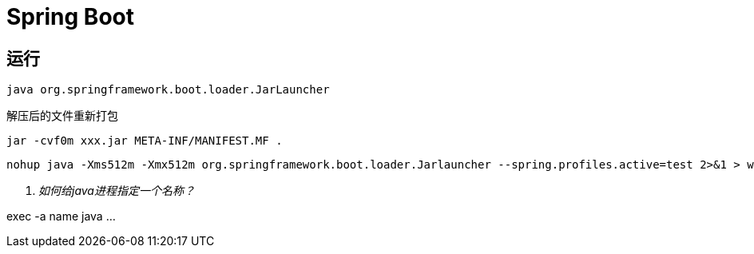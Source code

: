 = Spring Boot =


== 运行 ==

[source,shell]
----
java org.springframework.boot.loader.JarLauncher
----

解压后的文件重新打包

[source,shell]
----
jar -cvf0m xxx.jar META-INF/MANIFEST.MF .
----

[source,shell]
----
nohup java -Xms512m -Xmx512m org.springframework.boot.loader.Jarlauncher --spring.profiles.active=test 2>&1 > wiki.log &
----


[qanda]
如何给java进程指定一个名称？::

================================================================================
exec -a name java ...
================================================================================
